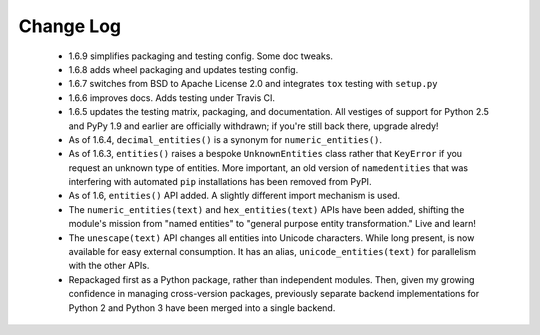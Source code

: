 
Change Log
==========

 * 1.6.9 simplifies packaging and testing config. Some doc tweaks.

 * 1.6.8 adds wheel packaging and updates testing config.

 * 1.6.7 switches from BSD to Apache License 2.0 and integrates
   ``tox`` testing with ``setup.py``

 * 1.6.6 improves docs. Adds testing under Travis CI.

 * 1.6.5 updates the testing matrix, packaging, and documentation.
   All vestiges of support for Python 2.5 and PyPy 1.9 and earlier
   are officially withdrawn; if you're still back there, upgrade alredy!

 * As of 1.6.4, ``decimal_entities()`` is a synonym for ``numeric_entities()``.

 * As of 1.6.3, ``entities()`` raises a bespoke ``UnknownEntities`` class rather
   that ``KeyError`` if you request an unknown type of entities. More important,
   an old version of ``namedentities`` that was interfering with automated ``pip``
   installations has been removed from PyPI.

 * As of 1.6, ``entities()`` API added. A slightly different import mechanism is used.

 * The ``numeric_entities(text)`` and ``hex_entities(text)`` APIs have been
   added, shifting the module's mission from "named entities" to "general
   purpose entity transformation." Live and learn!

 * The ``unescape(text)`` API changes all entities into Unicode characters.
   While long present, is now available for easy external consumption. It has an
   alias, ``unicode_entities(text)`` for parallelism with the other APIs.

 * Repackaged first as a Python package, rather than independent modules. Then,
   given my growing confidence in managing cross-version packages, previously
   separate backend implementations for Python 2 and Python 3 have been merged
   into a single backend.

